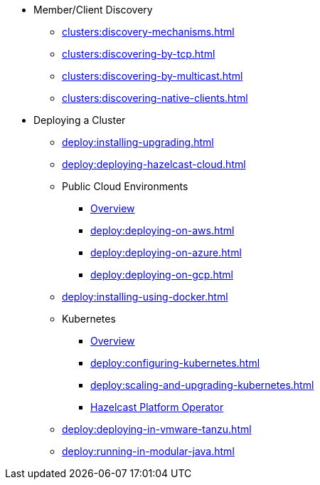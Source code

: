 * Member/Client Discovery
** xref:clusters:discovery-mechanisms.adoc[]
** xref:clusters:discovering-by-tcp.adoc[]
** xref:clusters:discovering-by-multicast.adoc[]
** xref:clusters:discovering-native-clients.adoc[]
* Deploying a Cluster
** xref:deploy:installing-upgrading.adoc[]
** xref:deploy:deploying-hazelcast-cloud.adoc[]
** Public Cloud Environments
*** xref:deploy:deploying-in-cloud.adoc[Overview]
*** xref:deploy:deploying-on-aws.adoc[]
*** xref:deploy:deploying-on-azure.adoc[]
*** xref:deploy:deploying-on-gcp.adoc[]
** xref:deploy:installing-using-docker.adoc[]
** Kubernetes
*** xref:deploy:deploying-in-kubernetes.adoc[Overview]
*** xref:deploy:configuring-kubernetes.adoc[]
*** xref:deploy:scaling-and-upgrading-kubernetes.adoc[]
*** xref:operator:root:index.adoc[Hazelcast Platform Operator]
** xref:deploy:deploying-in-vmware-tanzu.adoc[]
** xref:deploy:running-in-modular-java.adoc[]

